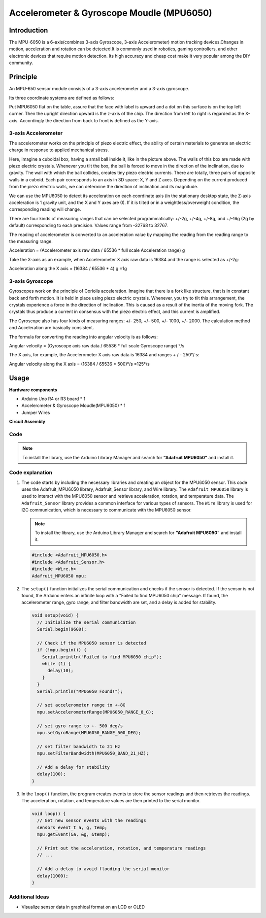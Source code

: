 .. _cpn_mpu6050:

Accelerometer & Gyroscope Moudle (MPU6050)
===============================================================

.. image:: img/05_mpu6050_1.png
    :width: 300
    :align: center

Introduction
---------------------------
The MPU-6050 is a 6-axis(combines 3-axis Gyroscope, 3-axis Accelerometer) motion tracking devices.Changes in motion, acceleration and rotation can be detected.It is commonly used in robotics, gaming controllers, and other electronic devices that require motion detection. Its high accuracy and cheap cost make it very popular among the DIY community.

Principle
---------------------------
An MPU-650 sensor module consists of a 3-axis accelerometer and a 3-axis gyroscope.

Its three coordinate systems are defined as follows:

Put MPU6050 flat on the table, assure that the face with label is upward and a dot on this surface is on the top left corner. Then the upright direction upward is the z-axis of the chip. The direction from left to right is regarded as the X-axis. Accordingly the direction from back to front is defined as the Y-axis.

.. image:: img/05_mpu_2.png
    :width: 300
    :align: center

3-axis Accelerometer
^^^^^^^^^^^^^^^^^^^^
The accelerometer works on the principle of piezo electric effect, the ability of certain materials to generate an electric charge in response to applied mechanical stress.

Here, imagine a cuboidal box, having a small ball inside it, like in the picture above. The walls of this box are made with piezo electric crystals. Whenever you tilt the box, the ball is forced to move in the direction of the inclination, due to gravity. The wall with which the ball collides, creates tiny piezo electric currents. There are totally, three pairs of opposite walls in a cuboid. Each pair corresponds to an axis in 3D space: X, Y and Z axes. Depending on the current produced from the piezo electric walls, we can determine the direction of inclination and its magnitude.

.. image:: img/05_mpu_3.png
    :width: 800
    :align: center

We can use the MPU6050 to detect its acceleration on each coordinate axis (in the stationary desktop state, the Z-axis acceleration is 1 gravity unit, and the X and Y axes are 0). If it is tilted or in a weightless/overweight condition, the corresponding reading will change.

There are four kinds of measuring ranges that can be selected programmatically: +/-2g, +/-4g, +/-8g, and +/-16g (2g by default) corresponding to each precision. Values range from -32768 to 32767.

The reading of accelerometer is converted to an acceleration value by mapping the reading from the reading range to the measuring range.

Acceleration = (Accelerometer axis raw data / 65536 * full scale Acceleration range) g

Take the X-axis as an example, when Accelerometer X axis raw data is 16384 and the range is selected as +/-2g:

Acceleration along the X axis = (16384 / 65536 * 4) g =1g

3-axis Gyroscope
^^^^^^^^^^^^^^^^^^^^
Gyroscopes work on the principle of Coriolis acceleration. Imagine that there is a fork like structure, that is in constant back and forth motion. It is held in place using piezo electric crystals. Whenever, you try to tilt this arrangement, the crystals experience a force in the direction of inclination. This is caused as a result of the inertia of the moving fork. The crystals thus produce a current in consensus with the piezo electric effect, and this current is amplified.

.. image:: img/05_mpu_4.png
    :width: 800
    :align: center

The Gyroscope also has four kinds of measuring ranges: +/- 250, +/- 500, +/- 1000, +/- 2000. The calculation method and Acceleration are basically consistent.

The formula for converting the reading into angular velocity is as follows:

Angular velocity = (Gyroscope axis raw data / 65536 * full scale Gyroscope range) °/s

The X axis, for example, the Accelerometer X axis raw data is 16384 and ranges + / - 250°/ s:

Angular velocity along the X axis = (16384 / 65536 * 500)°/s =125°/s

Usage
---------------------------

**Hardware components**

- Arduino Uno R4 or R3 board * 1
- Accelerometer & Gyroscope Moudle(MPU6050) * 1
- Jumper Wires

**Circuit Assembly**

.. image:: img/05_mpu6050_circuit.png
    :width: 400
    :align: center

.. raw:: html
    
    <br/><br/>   

Code
^^^^^^^^^^^^^^^^^^^^

.. note:: 
      To install the library, use the Arduino Library Manager and search for **"Adafruit MPU6050"** and install it.  

.. raw:: html
    
    <iframe src=https://create.arduino.cc/editor/sunfounder01/e5160412-ce6c-4742-a0f3-0aa259bb9770/preview?embed style="height:510px;width:100%;margin:10px 0" frameborder=0></iframe>


.. raw:: html

   <video loop autoplay muted style = "max-width:100%">
      <source src="../_static/video/basic/05-component_mpu6050.mp4"  type="video/mp4">
      Your browser does not support the video tag.
   </video>
   <br/><br/>  

Code explanation
^^^^^^^^^^^^^^^^^^^^

1. The code starts by including the necessary libraries and creating an object for the MPU6050 sensor. This code uses the Adafruit_MPU6050 library, Adafruit_Sensor library, and Wire library. The ``Adafruit_MPU6050`` library is used to interact with the MPU6050 sensor and retrieve acceleration, rotation, and temperature data. The ``Adafruit_Sensor`` library provides a common interface for various types of sensors. The ``Wire`` library is used for I2C communication, which is necessary to communicate with the MPU6050 sensor.

   .. note:: 
       To install the library, use the Arduino Library Manager and search for **"Adafruit MPU6050"** and install it. 
   
   .. code-block:: arduino
   
      #include <Adafruit_MPU6050.h>
      #include <Adafruit_Sensor.h>
      #include <Wire.h>
      Adafruit_MPU6050 mpu;
   
2. The ``setup()`` function initializes the serial communication and checks if the sensor is detected. If the sensor is not found, the Arduino enters an infinite loop with a "Failed to find MPU6050 chip" message. If found, the accelerometer range, gyro range, and filter bandwidth are set, and a delay is added for stability.

   .. code-block:: arduino
   
      void setup(void) {
        // Initialize the serial communication
        Serial.begin(9600);
   
        // Check if the MPU6050 sensor is detected
        if (!mpu.begin()) {
          Serial.println("Failed to find MPU6050 chip");
          while (1) {
            delay(10);
          }
        }
        Serial.println("MPU6050 Found!");
   
        // set accelerometer range to +-8G
        mpu.setAccelerometerRange(MPU6050_RANGE_8_G);
   
        // set gyro range to +- 500 deg/s
        mpu.setGyroRange(MPU6050_RANGE_500_DEG);
   
        // set filter bandwidth to 21 Hz
        mpu.setFilterBandwidth(MPU6050_BAND_21_HZ);
   
        // Add a delay for stability
        delay(100);
      }

3. In the ``loop()`` function, the program creates events to store the sensor readings and then retrieves the readings. The acceleration, rotation, and temperature values are then printed to the serial monitor.

   .. code-block:: arduino
   
      void loop() {
        // Get new sensor events with the readings
        sensors_event_t a, g, temp;
        mpu.getEvent(&a, &g, &temp);
   
        // Print out the acceleration, rotation, and temperature readings
        // ...
   
        // Add a delay to avoid flooding the serial monitor
        delay(1000);
      }

Additional Ideas
^^^^^^^^^^^^^^^^^^^^

- Visualize sensor data in graphical format on an LCD or OLED




